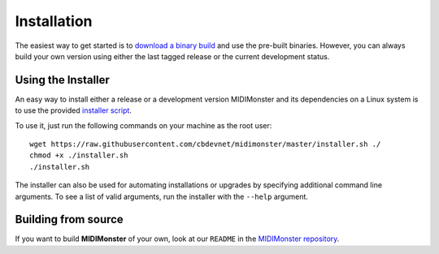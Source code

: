 .. highlight:: console

############
Installation
############

The easiest way to get started is to `download a binary build <https://github.com/cbdevnet/midimonster/releases>`_ and use the pre-built binaries.
However, you can always build your own version using either the last tagged release or the current
development status.


===================
Using the Installer
===================

An easy way to install either a release or a development version MIDIMonster and its dependencies on a Linux system
is to use the provided `installer script <https://github.com/cbdevnet/midimonster/blob/master/installer.sh>`_.

To use it, just run the following commands on your machine as the root user:
::

 wget https://raw.githubusercontent.com/cbdevnet/midimonster/master/installer.sh ./
 chmod +x ./installer.sh
 ./installer.sh


The installer can also be used for automating installations or upgrades by specifying additional command line arguments. To see a list of valid arguments, run the installer with the ``--help`` argument.

====================
Building from source
====================

If you want to build **MIDIMonster** of your own, look at our ``README`` in the `MIDIMonster repository <https://github.com/cbdevnet/midimonster#building-from-source>`_.
